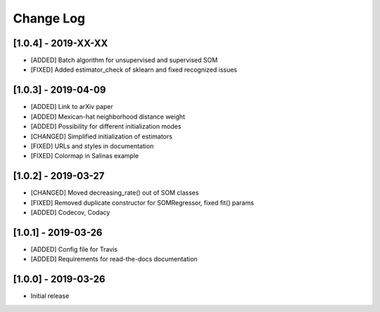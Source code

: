 Change Log
==========

[1.0.4] - 2019-XX-XX
------------------------
- [ADDED] Batch algorithm for unsupervised and supervised SOM
- [FIXED] Added estimator_check of sklearn and fixed recognized issues

[1.0.3] - 2019-04-09
------------------------
- [ADDED] Link to arXiv paper
- [ADDED] Mexican-hat neighborhood distance weight
- [ADDED] Possibility for different initialization modes
- [CHANGED] Simplified initialization of estimators
- [FIXED] URLs and styles in documentation
- [FIXED] Colormap in Salinas example

[1.0.2] - 2019-03-27
------------------------
- [CHANGED] Moved decreasing_rate() out of SOM classes
- [FIXED] Removed duplicate constructor for SOMRegressor, fixed fit() params
- [ADDED] Codecov, Codacy

[1.0.1] - 2019-03-26
------------------------
- [ADDED] Config file for Travis
- [ADDED] Requirements for read-the-docs documentation

[1.0.0] - 2019-03-26
------------------------
- Initial release
